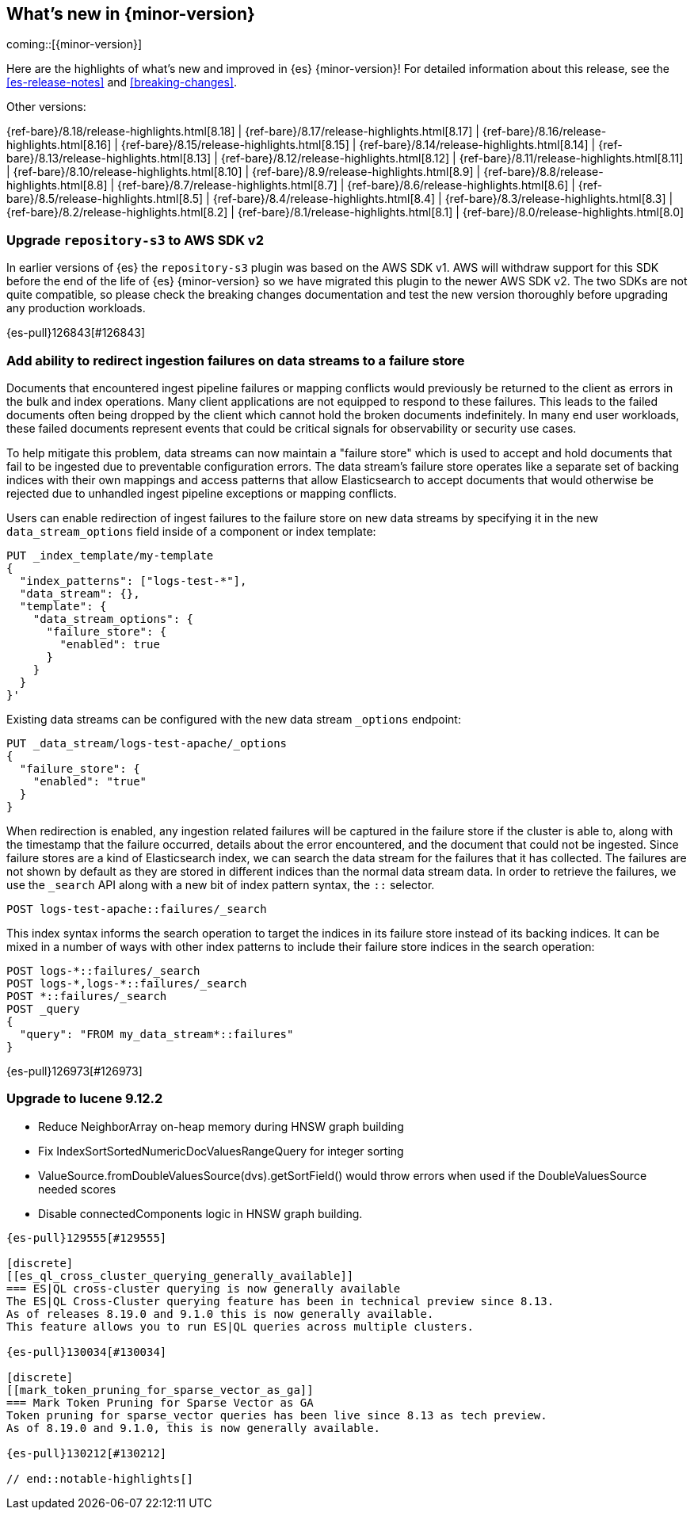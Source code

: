 [[release-highlights]]
== What's new in {minor-version}

coming::[{minor-version}]

Here are the highlights of what's new and improved in {es} {minor-version}!
ifeval::["{release-state}"!="unreleased"]
For detailed information about this release, see the <<es-release-notes>> and
<<breaking-changes>>.

// Add previous release to the list
Other versions:

{ref-bare}/8.18/release-highlights.html[8.18]
| {ref-bare}/8.17/release-highlights.html[8.17]
| {ref-bare}/8.16/release-highlights.html[8.16]
| {ref-bare}/8.15/release-highlights.html[8.15]
| {ref-bare}/8.14/release-highlights.html[8.14]
| {ref-bare}/8.13/release-highlights.html[8.13]
| {ref-bare}/8.12/release-highlights.html[8.12]
| {ref-bare}/8.11/release-highlights.html[8.11]
| {ref-bare}/8.10/release-highlights.html[8.10]
| {ref-bare}/8.9/release-highlights.html[8.9]
| {ref-bare}/8.8/release-highlights.html[8.8]
| {ref-bare}/8.7/release-highlights.html[8.7]
| {ref-bare}/8.6/release-highlights.html[8.6]
| {ref-bare}/8.5/release-highlights.html[8.5]
| {ref-bare}/8.4/release-highlights.html[8.4]
| {ref-bare}/8.3/release-highlights.html[8.3]
| {ref-bare}/8.2/release-highlights.html[8.2]
| {ref-bare}/8.1/release-highlights.html[8.1]
| {ref-bare}/8.0/release-highlights.html[8.0]

endif::[]

// tag::notable-highlights[]

[discrete]
[[upgrade_repository_s3_to_aws_sdk_v2]]
=== Upgrade `repository-s3` to AWS SDK v2
In earlier versions of {es} the `repository-s3` plugin was based on the AWS SDK v1. AWS will withdraw support for this SDK before the end of the life of {es} {minor-version} so we have migrated this plugin to the newer AWS SDK v2.
The two SDKs are not quite compatible, so please check the breaking changes documentation and test the new version thoroughly before upgrading any production workloads.

{es-pull}126843[#126843]

[discrete]
[[add_ability_to_redirect_ingestion_failures_on_data_streams_to_failure_store]]
=== Add ability to redirect ingestion failures on data streams to a failure store
Documents that encountered ingest pipeline failures or mapping conflicts
would previously be returned to the client as errors in the bulk and
index operations. Many client applications are not equipped to respond
to these failures. This leads to the failed documents often being
dropped by the client which cannot hold the broken documents
indefinitely. In many end user workloads, these failed documents
represent events that could be critical signals for observability or
security use cases.

To help mitigate this problem, data streams can now maintain a "failure
store" which is used to accept and hold documents that fail to be
ingested due to preventable configuration errors. The data stream's
failure store operates like a separate set of backing indices with their
own mappings and access patterns that allow Elasticsearch to accept
documents that would otherwise be rejected due to unhandled ingest
pipeline exceptions or mapping conflicts.

Users can enable redirection of ingest failures to the failure store on
new data streams by specifying it in the new `data_stream_options` field
inside of a component or index template:

[source,yaml]
----
PUT _index_template/my-template
{
  "index_patterns": ["logs-test-*"],
  "data_stream": {},
  "template": {
    "data_stream_options": {
      "failure_store": {
        "enabled": true
      }
    }
  }
}'
----

Existing data streams can be configured with the new data stream
`_options` endpoint:

[source,yaml]
----
PUT _data_stream/logs-test-apache/_options
{
  "failure_store": {
    "enabled": "true"
  }
}
----

When redirection is enabled, any ingestion related failures will be
captured in the failure store if the cluster is able to, along with the
timestamp that the failure occurred, details about the error
encountered, and the document that could not be ingested. Since failure
stores are a kind of Elasticsearch index, we can search the data stream
for the failures that it has collected. The failures are not shown by
default as they are stored in different indices than the normal data
stream data. In order to retrieve the failures, we use the `_search` API
along with a new bit of index pattern syntax, the `::` selector.

[source,yaml]
----
POST logs-test-apache::failures/_search
----

This index syntax informs the search operation to target the indices in
its failure store instead of its backing indices. It can be mixed in a
number of ways with other index patterns to include their failure store
indices in the search operation:

[source,yaml]
----
POST logs-*::failures/_search
POST logs-*,logs-*::failures/_search
POST *::failures/_search
POST _query
{
  "query": "FROM my_data_stream*::failures"
}
----

{es-pull}126973[#126973]

[discrete]
[[upgrade_to_lucene_9_12_2]]
=== Upgrade to lucene 9.12.2
* Reduce NeighborArray on-heap memory during HNSW graph building
* Fix IndexSortSortedNumericDocValuesRangeQuery for integer sorting
* ValueSource.fromDoubleValuesSource(dvs).getSortField() would throw errors when used if the DoubleValuesSource needed scores
* Disable connectedComponents logic in HNSW graph building.
----

{es-pull}129555[#129555]

[discrete]
[[es_ql_cross_cluster_querying_generally_available]]
=== ES|QL cross-cluster querying is now generally available
The ES|QL Cross-Cluster querying feature has been in technical preview since 8.13.
As of releases 8.19.0 and 9.1.0 this is now generally available.
This feature allows you to run ES|QL queries across multiple clusters.

{es-pull}130034[#130034]

[discrete]
[[mark_token_pruning_for_sparse_vector_as_ga]]
=== Mark Token Pruning for Sparse Vector as GA
Token pruning for sparse_vector queries has been live since 8.13 as tech preview.
As of 8.19.0 and 9.1.0, this is now generally available.

{es-pull}130212[#130212]

// end::notable-highlights[]


